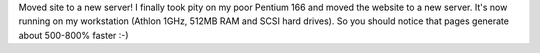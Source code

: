 .. title: New Server
.. slug: New_Server
.. date: 2003-09-27 21:34:58 UTC+10:00
.. tags: tech, blog
.. category: 
.. link: 

Moved site to a new server! I finally took pity on my poor Pentium 166
and moved the website to a new server. It's now running on my
workstation (Athlon 1GHz, 512MB RAM and SCSI hard drives). So you
should notice that pages generate about 500-800% faster :-)
